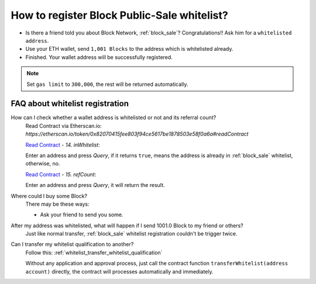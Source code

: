 .. _guide_for_block_sale_whitelist:

How to register Block Public-Sale whitelist?
============================================

- Is there a friend told you about Block Network, :ref:`block_sale`?
  Congratulations!! Ask him for a ``whitelisted address``.
- Use your ETH wallet, send ``1,001 Blocks`` to the address which is whitelisted already.
- Finished. Your wallet address will be successfully registered.


.. NOTE::

   Set ``gas limit`` to ``300,000``, the rest will be returned automatically.


FAQ about whitelist registration
--------------------------------

How can I check whether a wallet address is whitelisted or not and its referral count?
   | Read Contract via Etherscan.io:
   | `https://etherscan.io/token/0x82070415fee803f94ce5617be1878503e58f0a6a#readContract`

   .. image:: /_static/guide/in_whitelist.gif
      :align: center
      :width: 90 %
      :alt: in_whitelist.gif

   `Read Contract`_ - `14. inWhitelist`:

   Enter an address and press `Query`,
   if it returns ``true``,
   means the address is already in :ref:`block_sale` whitelist,
   otherwise, no.

   `Read Contract`_ - `15. refCount`:

   Enter an address and press `Query`,
   it will return the result.

.. _Read Contract: https://etherscan.io/token/0x82070415fee803f94ce5617be1878503e58f0a6a#readContract


Where could I buy some Block?
   There may be these ways:

   - Ask your friend to send you some.

After my address was whitelisted, what will happen if I send 1001.0 Block to my friend or others?
   Just like normal transfer,
   :ref:`block_sale` whitelist registration couldn't be trigger twice.

Can I transfer my whitelist qualification to another?
   Follow this: :ref:`whitelist_transfer_whitelist_qualification`

   Without any application and approval process,
   just call the contract function ``transferWhitelist(address account)`` directly,
   the contract will processes automatically and immediately.
